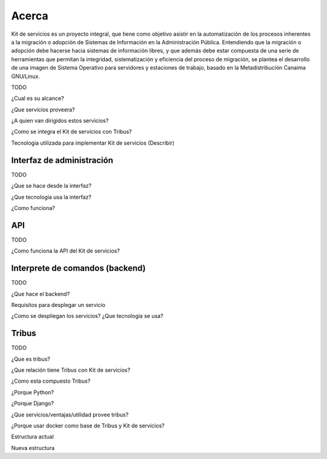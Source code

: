 Acerca
======

Kit de servicios es un proyecto integral, que tiene como objetivo asistir en la automatización de los procesos inherentes a la migración o adopción de Sistemas de Información en la Administración Pública. Entendiendo que la migración o adopción debe hacerse hacia sistemas de información libres, y que además debe estar compuesta de una serie de herramientas que permitan la integridad, sistematización y eficiencia del proceso de migración, se plantea el desarrollo de una imagen de Sistema Operativo para servidores y estaciones de trabajo, basado en la Metadistribución Canaima GNU/Linux.

TODO

¿Cual es su alcance?

¿Que servicios proveera?

¿A quien van dirigidos estos servicios?

¿Como se integra el Kit de servicios con Tribus?

Tecnologia utilizada para implementar Kit de servicios (Describir)

Interfaz de administración
**************************

TODO

¿Que se hace desde la interfaz?

¿Que tecnologia usa la interfaz?

¿Como funciona?

API
***

TODO

¿Como funciona la API del Kit de servicios?

Interprete de comandos (backend)
********************************

TODO

¿Que hace el backend?

Requisitos para desplegar un servicio

¿Como se despliegan los servicios? ¿Que tecnologia se usa?


Tribus
******

TODO

¿Que es tribus?

¿Que relación tiene Tribus con Kit de servicios?

¿Como esta compuesto Tribus?

¿Porque Python? 

¿Porque Django?

¿Que servicios/ventajas/utilidad provee tribus?

¿Porque usar docker como base de Tribus y Kit de servicios?

Estructura actual

Nueva estructura
